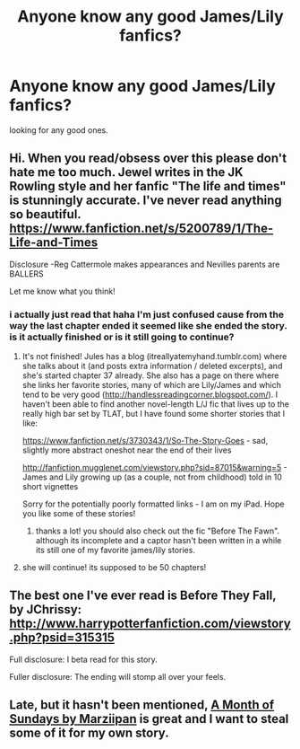 #+TITLE: Anyone know any good James/Lily fanfics?

* Anyone know any good James/Lily fanfics?
:PROPERTIES:
:Author: BlackKidFromHP3
:Score: 6
:DateUnix: 1385600900.0
:DateShort: 2013-Nov-28
:END:
looking for any good ones.


** Hi. When you read/obsess over this please don't hate me too much. Jewel writes in the JK Rowling style and her fanfic "The life and times" is stunningly accurate. I've never read anything so beautiful. [[https://www.fanfiction.net/s/5200789/1/The-Life-and-Times]]

Disclosure -Reg Cattermole makes appearances and Nevilles parents are BALLERS

Let me know what you think!
:PROPERTIES:
:Author: theiranianone
:Score: 3
:DateUnix: 1385691355.0
:DateShort: 2013-Nov-29
:END:

*** i actually just read that haha I'm just confused cause from the way the last chapter ended it seemed like she ended the story. is it actually finished or is it still going to continue?
:PROPERTIES:
:Author: BlackKidFromHP3
:Score: 2
:DateUnix: 1385705838.0
:DateShort: 2013-Nov-29
:END:

**** It's not finished! Jules has a blog (itreallyatemyhand.tumblr.com) where she talks about it (and posts extra information / deleted excerpts), and she's started chapter 37 already. She also has a page on there where she links her favorite stories, many of which are Lily/James and which tend to be very good ([[http://handlessreadingcorner.blogspot.com/]]). I haven't been able to find another novel-length L/J fic that lives up to the really high bar set by TLAT, but I have found some shorter stories that I like:

[[https://www.fanfiction.net/s/3730343/1/So-The-Story-Goes]] - sad, slightly more abstract oneshot near the end of their lives

[[http://fanfiction.mugglenet.com/viewstory.php?sid=87015&warning=5]] - James and Lily growing up (as a couple, not from childhood) told in 10 short vignettes

Sorry for the potentially poorly formatted links - I am on my iPad. Hope you like some of these stories!
:PROPERTIES:
:Author: briefingsworth
:Score: 1
:DateUnix: 1385829111.0
:DateShort: 2013-Nov-30
:END:

***** thanks a lot! you should also check out the fic "Before The Fawn". although its incomplete and a captor hasn't been written in a while its still one of my favorite james/lily stories.
:PROPERTIES:
:Author: BlackKidFromHP3
:Score: 1
:DateUnix: 1385844377.0
:DateShort: 2013-Dec-01
:END:


**** she will continue! its supposed to be 50 chapters!
:PROPERTIES:
:Author: theiranianone
:Score: 1
:DateUnix: 1385948231.0
:DateShort: 2013-Dec-02
:END:


** The best one I've ever read is Before They Fall, by JChrissy: [[http://www.harrypotterfanfiction.com/viewstory.php?psid=315315]]

Full disclosure: I beta read for this story.

Fuller disclosure: The ending will stomp all over your feels.
:PROPERTIES:
:Author: cambangst
:Score: 2
:DateUnix: 1385640231.0
:DateShort: 2013-Nov-28
:END:


** Late, but it hasn't been mentioned, [[https://www.fanfiction.net/s/5249018/1/A-Month-of-Sundays][A Month of Sundays by Marziipan]] is great and I want to steal some of it for my own story.
:PROPERTIES:
:Author: Maraudentium
:Score: 1
:DateUnix: 1386832641.0
:DateShort: 2013-Dec-12
:END:
